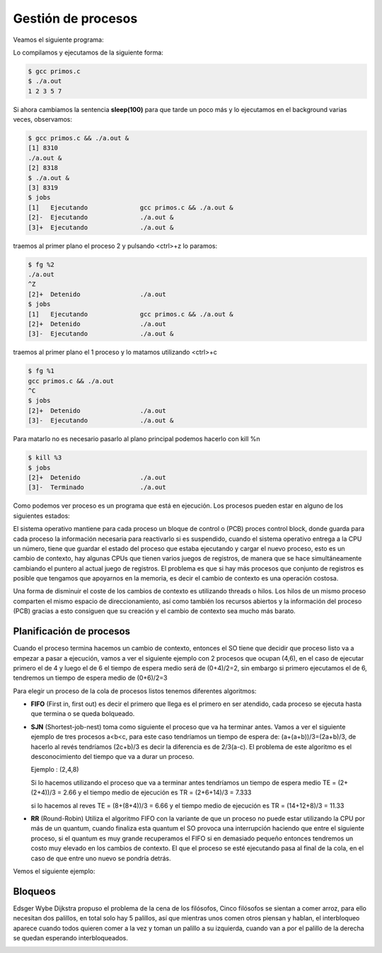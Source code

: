 *******************
Gestión de procesos
*******************

Veamos el siguiente programa:

.. code-block:: C
 :emphasize-lines: 37

 /* primos.c is a free (GPLv3) program to list prime numbers using c
  * Copyright (C) 2009 by Daniel González Trabada
  *
  * This program is free software: you can redistribute it and/or modify
  * it under the terms of the GNU General Public License as published by
  * the Free Software Foundation, either version 3 of the License, or
  * (at your option) any later version.
  *
  * This program is distributed in the hope that it will be useful,
  * but WITHOUT ANY WARRANTY; without even the implied warranty of
  * MERCHANTABILITY or FITNESS FOR A PARTICULAR PURPOSE. See the
  * GNU General Public License for more details.
  *
  * You should have received a copy of the GNU General Public License
  * along with this program. If not, see <http://www.gnu.org/licenses/>.
  */ 

 #include <stdio.h>
 #include <stdbool.h>
 #include <unistd.h>
 
 int main() {
     int c,d,n=10;
     bool es_primo=false;
     c=0;
     while (c < n) {
         c++;
         es_primo=true;
         for (d = 2; d < c; ++d) {
             if (c % d == 0) {
                 es_primo = false;
                 break;
             }
         }
         if (es_primo) {
             printf("%d ", c);
             sleep(1);
         }
     }
     printf("\n");
     return 0;
 }

Lo compilamos y ejecutamos de la siguiente forma:

.. code-block:: bash

 $ gcc primos.c 
 $ ./a.out 
 1 2 3 5 7
 
Si ahora cambiamos la sentencia **sleep(100)** para que tarde un poco más y lo ejecutamos en el background varias veces, observamos:


.. code-block:: bash

 $ gcc primos.c && ./a.out &
 [1] 8310
 ./a.out &
 [2] 8318
 $ ./a.out &
 [3] 8319
 $ jobs
 [1]   Ejecutando              gcc primos.c && ./a.out &
 [2]-  Ejecutando              ./a.out &
 [3]+  Ejecutando              ./a.out &

traemos al primer plano el proceso 2 y pulsando <ctrl>+z lo paramos:

.. code-block:: bash

 $ fg %2
 ./a.out
 ^Z
 [2]+  Detenido                ./a.out
 $ jobs
 [1]   Ejecutando              gcc primos.c && ./a.out &
 [2]+  Detenido                ./a.out
 [3]-  Ejecutando              ./a.out &
 
traemos al primer plano el 1 proceso y lo matamos utilizando <ctrl>+c

.. code-block:: bash

 $ fg %1
 gcc primos.c && ./a.out
 ^C
 $ jobs
 [2]+  Detenido                ./a.out
 [3]-  Ejecutando              ./a.out &
 
Para matarlo no es necesario pasarlo al plano principal podemos hacerlo con kill %n

.. code-block:: bash

 $ kill %3
 $ jobs
 [2]+  Detenido                ./a.out
 [3]-  Terminado               ./a.out


Como podemos ver proceso es un programa que está en ejecución. Los procesos pueden estar en alguno de los siguientes estados:

.. image:: imagenes/estado_procesos.png
  :width: 400

El sistema operativo mantiene para cada proceso un bloque de control o (PCB) proces control block, donde guarda para cada proceso la información necesaria para reactivarlo si es suspendido, cuando el sistema operativo entrega a la CPU un número, tiene que guardar el estado del proceso que estaba ejecutando y cargar el nuevo proceso, esto es un cambio de contexto, hay algunas CPUs que tienen varios juegos de registros, de manera que se hace simultáneamente cambiando el puntero al actual juego de registros. El problema es que si hay más procesos que conjunto de registros es posible que tengamos que apoyarnos en la memoria, es decir el cambio de contexto es una operación costosa.

Una forma de disminuir el coste de los cambios de contexto es utilizando threads o hilos. Los hilos de un mismo proceso comparten el mismo espacio de direccionamiento, así como también los recursos abiertos y la información del proceso (PCB) gracias a esto consiguen que su creación y el cambio de contexto sea mucho más barato.

Planificación de procesos
=========================

Cuando el proceso termina hacemos un cambio de contexto, entonces el SO tiene que decidir que proceso listo va a empezar a pasar a ejecución, vamos a ver el siguiente ejemplo con 2 procesos que ocupan (4,6), en el caso de ejecutar primero el de 4 y luego el de 6 el tiempo de espera medio será de (0+4)/2=2, sin embargo si primero ejecutamos el de 6, tendremos un tiempo de espera medio de (0+6)/2=3

Para elegir un proceso de la cola de procesos listos tenemos diferentes algoritmos:

* **FIFO** (First in, first out) es decir el primero que llega es el primero en ser atendido, cada proceso se ejecuta hasta que termina o se queda bolqueado.

* **SJN** (Shortest-job-nest) toma como siguiente el proceso que va ha terminar antes. Vamos a ver el siguiente ejemplo de tres procesos a<b<c, para este caso tendríamos un tiempo de espera de: (a+(a+b))/3=(2a+b)/3, de hacerlo al revés tendríamos (2c+b)/3 es decir la diferencia es de 2/3(a-c). 
  El problema de este algoritmo es el desconocimiento del tiempo que va a durar un proceso.
  
  Ejemplo : (2,4,8)

  .. image:: imagenes/procesos_1.png 
  
  Si lo hacemos utilizando el proceso que va a terminar antes tendríamos un tiempo de espera medio TE = (2+(2+4))/3 = 2.66 y el tiempo medio de ejecución es TR = (2+6+14)/3 = 7.333
  
  .. image:: imagenes/procesos_2.png 

  si lo hacemos al reves TE = (8+(8+4))/3 = 6.66 y el tiempo medio de ejecución es  TR = (14+12+8)/3 = 11.33

  .. image:: imagenes/procesos_3.png 

* **RR** (Round-Robin) Utiliza el algoritmo FIFO con la variante de que un proceso no puede estar utilizando la CPU por más de un quantum, cuando finaliza esta quantum el SO provoca una interrupción haciendo que entre el siguiente proceso, si el quantum es muy grande recuperamos el FIFO si en demasiado pequeño entonces tendremos un costo muy elevado en los cambios de contexto. El que el proceso se esté ejecutando pasa al final de la cola, en el caso de que entre uno nuevo se pondría detrás.

Vemos el siguiente ejemplo:

.. image:: imagenes/Ejemplo.png

Bloqueos
========

Edsger Wybe Dijkstra propuso el problema de la cena de los filósofos, Cinco filósofos se sientan a comer arroz, para ello necesitan dos palillos, en total solo hay 5 palillos, así que mientras unos comen otros piensan y hablan, el interbloqueo aparece cuando todos quieren comer a la vez y toman un palillo a su izquierda, cuando van a por el palillo de la derecha se quedan esperando interbloqueados.

.. image:: imagenes/plato.png